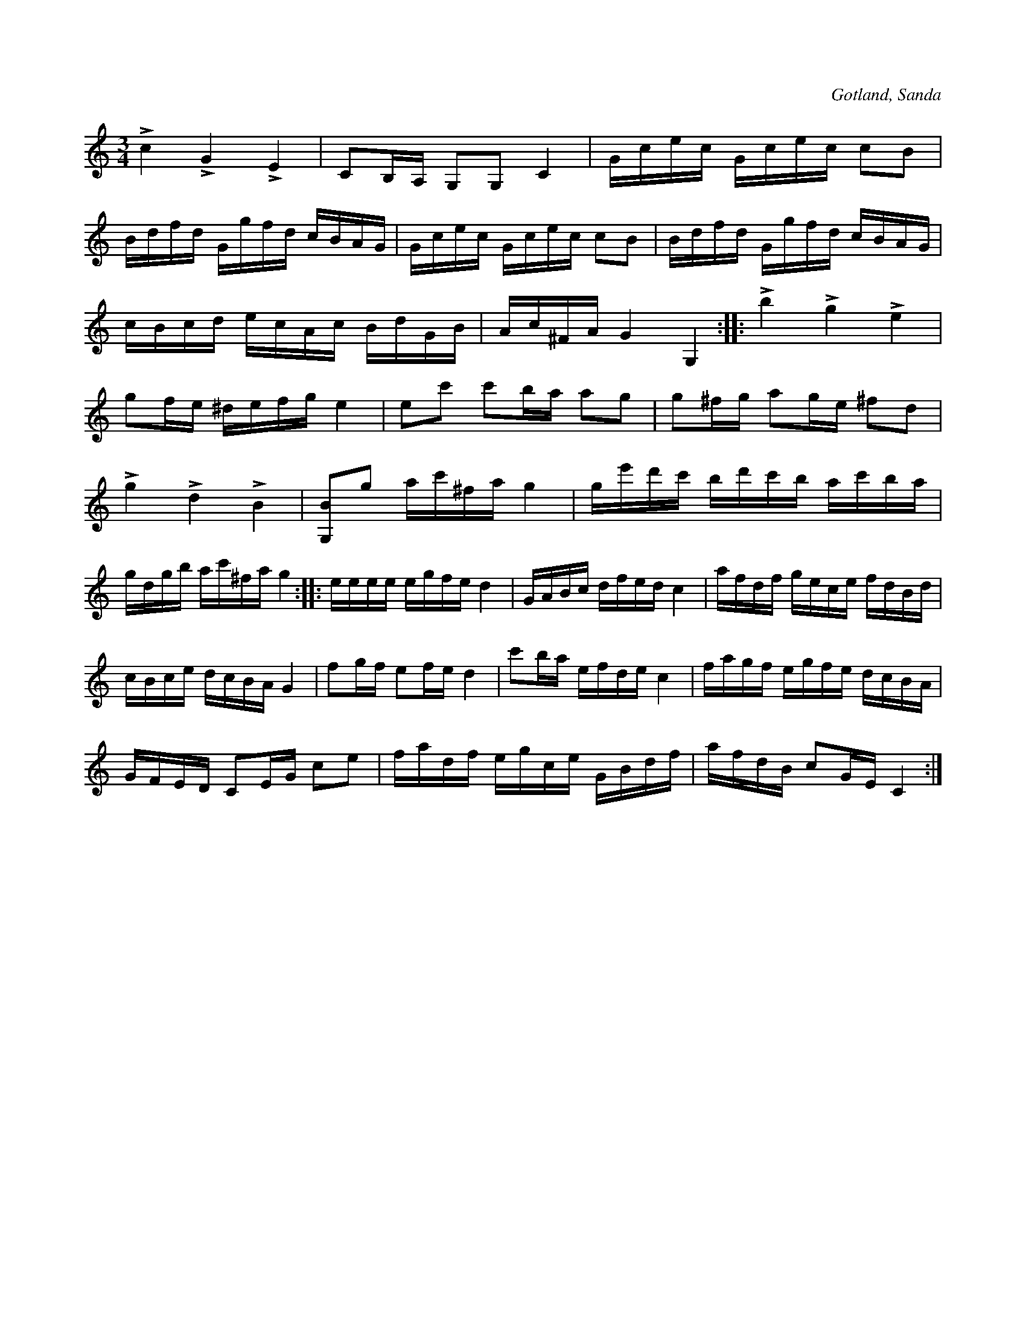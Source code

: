 X:218
Z:Clara Andermo 2008-01-26: bisering
Z:Erik Ronström 2008-06-26: Innehåller utskriven bissering
T:
R:polska
S:Uppteckning ur minnet efter fanjunkar Lindbom i Sanda.
O:Gotland, Sanda
M:3/4
L:1/16
K:C
Lc4 LG4 LE4|C2B,A, G,2G,2 C4|Gcec Gcec c2B2|
Bdfd Ggfd cBAG|Gcec Gcec c2B2|Bdfd Ggfd cBAG|
cBcd ecAc BdGB|Ac^FA G4 G,4::Lb4 Lg4 Le4|
g2fe ^defg e4|e2c'2 c'2ba a2g2|g2^fg a2ge ^f2d2|
Lg4 Ld4 LB4|[G,B]2g2 ac'^fa g4|ge'd'c' bd'c'b ac'ba|
gdgb ac'^fa g4::eeee egfe d4|GABc dfed c4|afdf gece fdBd|
cBce dcBA G4|f2gf e2fe d4|c'2ba efde c4|fagf egfe dcBA|
GFED C2EG c2e2|fadf egce GBdf|afdB c2GE C4:|

